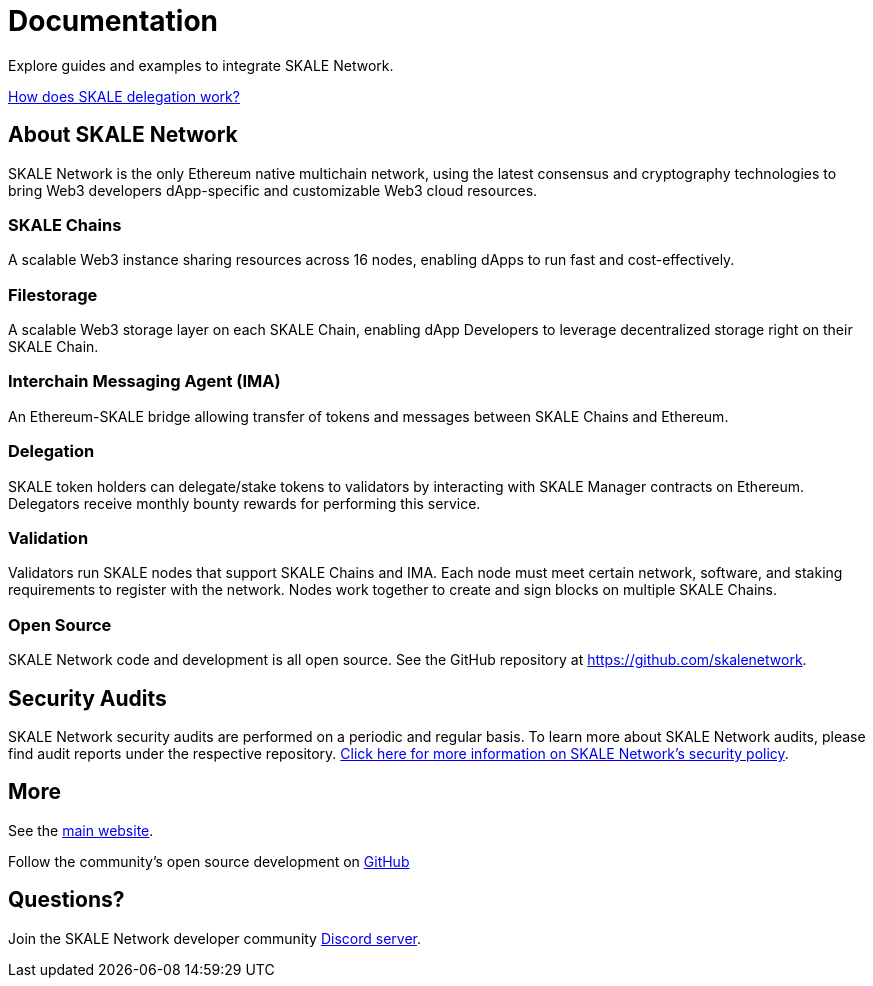 = Documentation

Explore guides and examples to integrate SKALE Network.

xref:validators::delegation.adoc[How does SKALE delegation work?]

== About SKALE Network

SKALE Network is the only Ethereum native multichain network, using the latest consensus and cryptography technologies to bring Web3 developers dApp-specific and customizable Web3 cloud resources.

=== SKALE Chains

A scalable Web3 instance sharing resources across 16 nodes, enabling dApps to run fast and cost-effectively.

=== Filestorage

A scalable Web3 storage layer on each SKALE Chain, enabling dApp Developers to leverage decentralized storage right on their SKALE Chain.

=== Interchain Messaging Agent (IMA)

An Ethereum-SKALE bridge allowing transfer of tokens and messages between SKALE Chains and Ethereum.

=== Delegation

SKALE token holders can delegate/stake tokens to validators by interacting with SKALE Manager contracts on Ethereum. Delegators receive monthly bounty rewards for performing this service.

=== Validation

Validators run SKALE nodes that support SKALE Chains and IMA. Each node must meet certain network, software, and staking requirements to register with the network. Nodes work together to create and sign blocks on multiple SKALE Chains.

=== Open Source

SKALE Network code and development is all open source. See the GitHub repository at <https://github.com/skalenetwork>.

== Security Audits

SKALE Network security audits are performed on a periodic and regular basis.  To learn more about SKALE Network audits, please find audit reports under the respective repository. https://skale.network/security[Click here for more information on SKALE Network's security policy].

== More 

See the https://skale.network[main website].

Follow the community's open source development on https://github.com/skalenetwork[GitHub]

== Questions?

Join the SKALE Network developer community http://skale.chat[Discord server].



